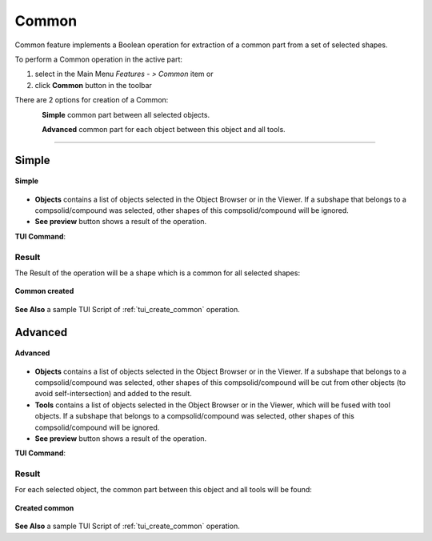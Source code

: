 .. |bool_common.icon|    image:: images/bool_common.png
   :height: 16px

.. _featureCommon:

Common
======

Common feature implements a Boolean operation for extraction of a common part from a set of selected shapes.

To perform a Common operation in the active part:

#. select in the Main Menu *Features - > Common* item  or
#. click |bool_common.icon| **Common** button in the toolbar

There are 2 options for creation of a Common:

.. figure:: images/bool_common_simple.png
   :align: left
   :height: 24px

**Simple** common part between all selected objects.

.. figure:: images/bool_common_advanced.png
   :align: left
   :height: 24px

**Advanced** common part for each object between this object and all tools.

--------------------------------------------------------------------------------

Simple
------

.. figure:: images/boolean_common_simple_property_panel.png
   :align: center

   **Simple**

- **Objects** contains a list of objects selected in the Object Browser or in the Viewer.
  If a subshape that belongs to a compsolid/compound was selected, other shapes of this compsolid/compound will be ignored.
- **See preview** button shows a result of the operation.

**TUI Command**:

.. py:function:: model.addCommon(Part_doc, objects)

    :param part: The current part object
    :param list: A list of objects.
    :return: Created object

Result
""""""

The Result of the operation will be a shape which is a common for all selected shapes:

.. figure:: images/CreatedCommon.png
   :align: center

   **Common created**

**See Also** a sample TUI Script of :ref:`tui_create_common` operation.

Advanced
--------

.. figure:: images/boolean_common_advanced_property_panel.png
   :align: center

   **Advanced**

- **Objects** contains a list of objects selected in the Object Browser or in the Viewer.
  If a subshape that belongs to a compsolid/compound was selected, other shapes of this compsolid/compound will be cut from
  other objects (to avoid self-intersection) and added to the result.
- **Tools** contains a list of objects selected in the Object Browser or in the Viewer, which will be fused with tool objects.
  If a subshape that belongs to a compsolid/compound was selected, other shapes of this compsolid/compound  will be ignored.
- **See preview** button shows a result of the operation.

**TUI Command**:

.. py:function:: model.addCommon(Part_doc, objects, tools)

    :param part: The current part object
    :param list: A list of objects.
    :param list: A list of tools.
    :return: Created object

Result
""""""

For each selected object, the common part between this object and all tools will be found:

.. figure:: images/boolean_common_result.png
   :align: center

   **Created common**

**See Also** a sample TUI Script of :ref:`tui_create_common` operation.
